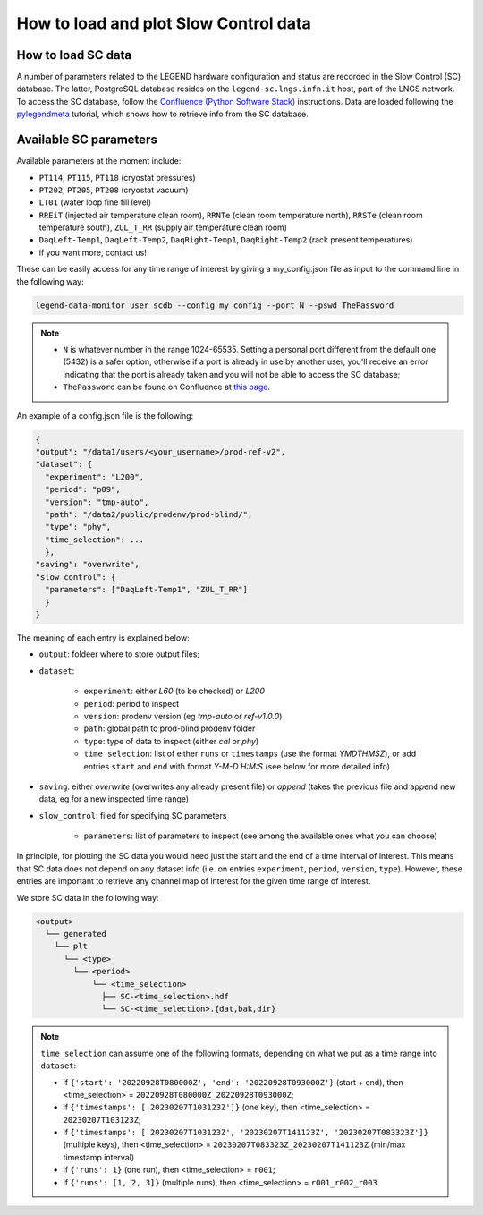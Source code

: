 How to load and plot Slow Control data
======================================

How to load SC data
-------------------

A number of parameters related to the LEGEND hardware configuration and status are recorded in the Slow Control (SC) database.
The latter, PostgreSQL database resides on the ``legend-sc.lngs.infn.it`` host, part of the LNGS network.
To access the SC database, follow the `Confluence (Python Software Stack) <https://legend-exp.atlassian.net/wiki/spaces/LEGEND/pages/494764033/Python+Software+Stack>`_ instructions.
Data are loaded following the `pylegendmeta <https://github.com/legend-exp/pylegendmeta>`_ tutorial, which shows how to retrieve info from the SC database.


Available SC parameters
-----------------------

Available parameters at the moment include:

* ``PT114``, ``PT115``, ``PT118`` (cryostat pressures)
* ``PT202``, ``PT205``, ``PT208`` (cryostat vacuum)
* ``LT01`` (water loop fine fill level)
* ``RREiT`` (injected air temperature clean room), ``RRNTe`` (clean room temperature north), ``RRSTe`` (clean room temperature south), ``ZUL_T_RR`` (supply air temperature clean room)
* ``DaqLeft-Temp1``, ``DaqLeft-Temp2``, ``DaqRight-Temp1``, ``DaqRight-Temp2`` (rack present temperatures)
* if you want more, contact us!

These can be easily access for any time range of interest by giving a my_config.json file as input to the command line in the following way:

.. code-block::

  legend-data-monitor user_scdb --config my_config --port N --pswd ThePassword

.. note::

  - ``N`` is whatever number in the range 1024-65535. Setting a personal port different from the default one (5432) is a safer option, otherwise if a port is already in use by another user, you'll receive an error indicating that the port is already taken and you will not be able to access the SC database;
  - ``ThePassword`` can be found on Confluence at `this page <https://legend-exp.atlassian.net/wiki/spaces/LEGEND/pages/494764033/Python+Software+Stack#Metadata-access>`_.

An example of a config.json file is the following:

.. code-block:: json

  {
  "output": "/data1/users/<your_username>/prod-ref-v2",
  "dataset": {
    "experiment": "L200",
    "period": "p09",
    "version": "tmp-auto",
    "path": "/data2/public/prodenv/prod-blind/",
    "type": "phy",
    "time_selection": ...
    },
  "saving": "overwrite",
  "slow_control": {
    "parameters": ["DaqLeft-Temp1", "ZUL_T_RR"]
    }
  }

The meaning of each entry is explained below:

* ``output``: foldeer where to store output files;
* ``dataset``: 

    * ``experiment``: either *L60* (to be checked) or *L200*
    * ``period``: period to inspect
    * ``version``: prodenv version (eg *tmp-auto* or *ref-v1.0.0*)
    * ``path``: global path to prod-blind prodenv folder
    * ``type``: type of data to inspect (either *cal* or *phy*)
    *  ``time selection``: list of either ``runs`` or ``timestamps`` (use the format *YMDTHMSZ*), or add entries ``start`` and ``end`` with format *Y-M-D H:M:S* (see below for more detailed info)

* ``saving``: either *overwrite* (overwrites any already present file) or *append* (takes the previous file and append new data, eg for a new inspected time range)
* ``slow_control``: filed for specifying SC parameters

    * ``parameters``: list of parameters to inspect (see among the available ones what you can choose)


In principle, for plotting the SC data you would need just the start and the end of a time interval of interest. This means that SC data does not depend on any dataset info (i.e. on entries ``experiment``, ``period``, ``version``, ``type``).
However, these entries are important to retrieve any channel map of interest for the given time range of interest.

We store SC data in the following way:

.. code-block::

  <output>
    └── generated
      └── plt
        └── <type>
          └── <period>
              └── <time_selection>
                ├── SC-<time_selection>.hdf
                └── SC-<time_selection>.{dat,bak,dir}


.. note::

  ``time_selection`` can assume one of the following formats, depending on what we put as a time range into ``dataset``:

  - if ``{'start': '20220928T080000Z', 'end': '20220928T093000Z'}`` (start + end), then <time_selection> = ``20220928T080000Z_20220928T093000Z``;
  - if ``{'timestamps': ['20230207T103123Z']}`` (one key), then <time_selection> = ``20230207T103123Z``;
  - if ``{'timestamps': ['20230207T103123Z', '20230207T141123Z', '20230207T083323Z']}`` (multiple keys), then <time_selection> = ``20230207T083323Z_20230207T141123Z`` (min/max timestamp interval)
  - if ``{'runs': 1}`` (one run), then <time_selection> = ``r001``;
  - if ``{'runs': [1, 2, 3]}`` (multiple runs), then <time_selection> = ``r001_r002_r003``.

